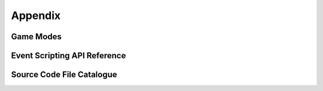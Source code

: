 ********
Appendix
********

Game Modes
==========

Event Scripting API Reference
=============================

Source Code File Catalogue
==========================

